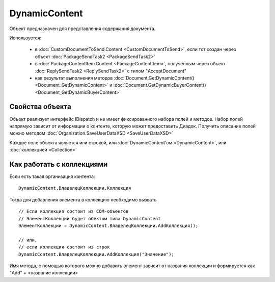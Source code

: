 ﻿DynamicContent
==============

Объект предназначен для представления содержания документа.

Используется:

    - в :doc:`CustomDocumentToSend.Content <CustomDocumentToSend>`, если тот создан через объект :doc:`PackageSendTask2 <PackageSendTask2>`
    - в :doc:`PackageContentItem.Content <PackageContentItem>`, полученным через объект  :doc:`ReplySendTask2 <ReplySendTask2>` с типом "AcceptDocument"
    - как результат выполнения методов :doc:`Document.GetDynamicContent() <Document_GetDynamicContent>` и :doc:`Document.GetDynamicBuyerContent() <Document_GetDynamicBuyerContent>`


Свойства объекта
----------------

Объект реализует интерфейс IDispatch и не имеет фиксированного набора полей и методов.
Набор полей напрямую зависит от информации о контенте, которую может предоставить Диадок.
Получить описание полей можно методом :doc:`Organization.SaveUserDataXSD <SaveUserDataXSD>`

Каждое поле объекта является или строкой, или :doc:`DynamicContent'ом <DynamicContent>`, или :doc:`коллекцией <Collection>`


Как работать с коллекциями
--------------------------

Если есть такая организация контента:

::

    DynamicContent.ВладелецКоллекции.Коллекция

Тогда для добавления элемента в коллекцию необходимо вызвать

::
    
    // Если коллекция состоит из COM-объектов
    // ЭлементКоллекции будет обектом типа DynamicContent
    ЭлементКоллекции = DynamicContent.ВладелецКоллекции.AddКоллекция();
    
    // или,
    // если коллекция состоит из строк
    DynamicContent.ВладелецКоллекции.AddКоллекция("Значение");
    
Имя метода, с помощью которого можно добавить элемент зависит от названия коллекции и формируется как "Add" + <название коллекции>